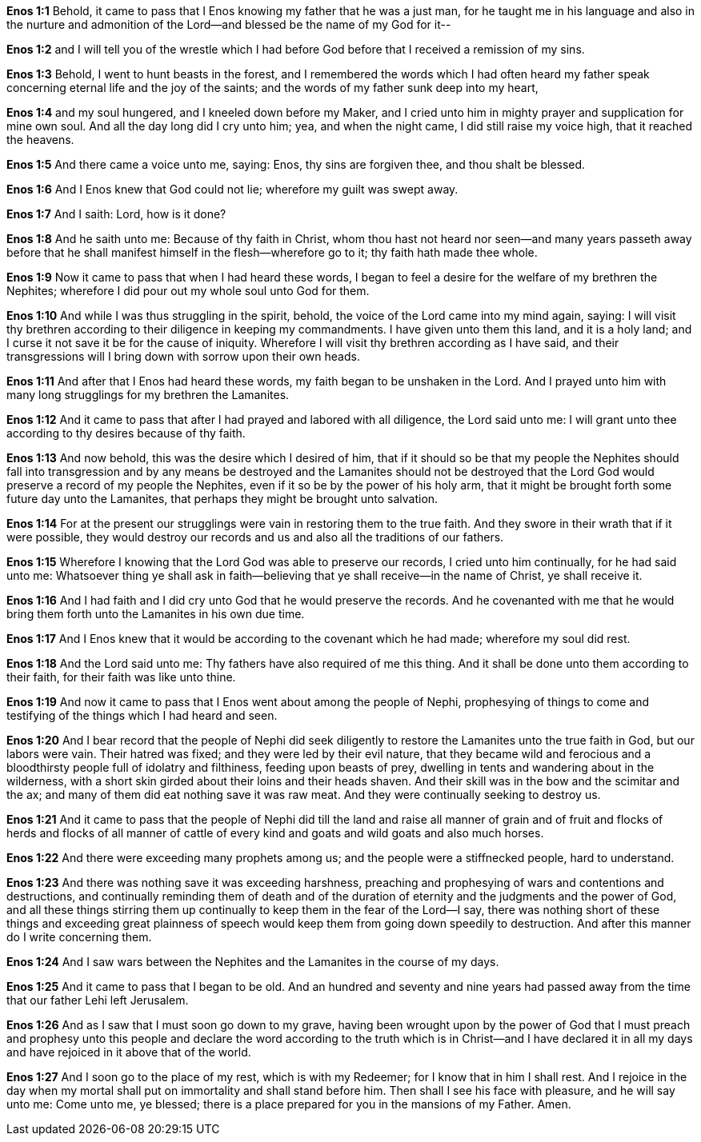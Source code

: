 *Enos 1:1* Behold, it came to pass that I Enos knowing my father that he was a just man, for he taught me in his language and also in the nurture and admonition of the Lord--and blessed be the name of my God for it--

*Enos 1:2* and I will tell you of the wrestle which I had before God before that I received a remission of my sins.

*Enos 1:3* Behold, I went to hunt beasts in the forest, and I remembered the words which I had often heard my father speak concerning eternal life and the joy of the saints; and the words of my father sunk deep into my heart,

*Enos 1:4* and my soul hungered, and I kneeled down before my Maker, and I cried unto him in mighty prayer and supplication for mine own soul. And all the day long did I cry unto him; yea, and when the night came, I did still raise my voice high, that it reached the heavens.

*Enos 1:5* And there came a voice unto me, saying: Enos, thy sins are forgiven thee, and thou shalt be blessed.

*Enos 1:6* And I Enos knew that God could not lie; wherefore my guilt was swept away.

*Enos 1:7* And I saith: Lord, how is it done?

*Enos 1:8* And he saith unto me: Because of thy faith in Christ, whom thou hast not heard nor seen--and many years passeth away before that he shall manifest himself in the flesh--wherefore go to it; thy faith hath made thee whole.

*Enos 1:9* Now it came to pass that when I had heard these words, I began to feel a desire for the welfare of my brethren the Nephites; wherefore I did pour out my whole soul unto God for them.

*Enos 1:10* And while I was thus struggling in the spirit, behold, the voice of the Lord came into my mind again, saying: I will visit thy brethren according to their diligence in keeping my commandments. I have given unto them this land, and it is a holy land; and I curse it not save it be for the cause of iniquity. Wherefore I will visit thy brethren according as I have said, and their transgressions will I bring down with sorrow upon their own heads.

*Enos 1:11* And after that I Enos had heard these words, my faith began to be unshaken in the Lord. And I prayed unto him with many long strugglings for my brethren the Lamanites.

*Enos 1:12* And it came to pass that after I had prayed and labored with all diligence, the Lord said unto me: I will grant unto thee according to thy desires because of thy faith.

*Enos 1:13* And now behold, this was the desire which I desired of him, that if it should so be that my people the Nephites should fall into transgression and by any means be destroyed and the Lamanites should not be destroyed that the Lord God would preserve a record of my people the Nephites, even if it so be by the power of his holy arm, that it might be brought forth some future day unto the Lamanites, that perhaps they might be brought unto salvation.

*Enos 1:14* For at the present our strugglings were vain in restoring them to the true faith. And they swore in their wrath that if it were possible, they would destroy our records and us and also all the traditions of our fathers.

*Enos 1:15* Wherefore I knowing that the Lord God was able to preserve our records, I cried unto him continually, for he had said unto me: Whatsoever thing ye shall ask in faith--believing that ye shall receive--in the name of Christ, ye shall receive it.

*Enos 1:16* And I had faith and I did cry unto God that he would preserve the records. And he covenanted with me that he would bring them forth unto the Lamanites in his own due time.

*Enos 1:17* And I Enos knew that it would be according to the covenant which he had made; wherefore my soul did rest.

*Enos 1:18* And the Lord said unto me: Thy fathers have also required of me this thing. And it shall be done unto them according to their faith, for their faith was like unto thine.

*Enos 1:19* And now it came to pass that I Enos went about among the people of Nephi, prophesying of things to come and testifying of the things which I had heard and seen.

*Enos 1:20* And I bear record that the people of Nephi did seek diligently to restore the Lamanites unto the true faith in God, but our labors were vain. Their hatred was fixed; and they were led by their evil nature, that they became wild and ferocious and a bloodthirsty people full of idolatry and filthiness, feeding upon beasts of prey, dwelling in tents and wandering about in the wilderness, with a short skin girded about their loins and their heads shaven. And their skill was in the bow and the scimitar and the ax; and many of them did eat nothing save it was raw meat. And they were continually seeking to destroy us.

*Enos 1:21* And it came to pass that the people of Nephi did till the land and raise all manner of grain and of fruit and flocks of herds and flocks of all manner of cattle of every kind and goats and wild goats and also much horses.

*Enos 1:22* And there were exceeding many prophets among us; and the people were a stiffnecked people, hard to understand.

*Enos 1:23* And there was nothing save it was exceeding harshness, preaching and prophesying of wars and contentions and destructions, and continually reminding them of death and of the duration of eternity and the judgments and the power of God, and all these things stirring them up continually to keep them in the fear of the Lord--I say, there was nothing short of these things and exceeding great plainness of speech would keep them from going down speedily to destruction. And after this manner do I write concerning them.

*Enos 1:24* And I saw wars between the Nephites and the Lamanites in the course of my days.

*Enos 1:25* And it came to pass that I began to be old. And an hundred and seventy and nine years had passed away from the time that our father Lehi left Jerusalem.

*Enos 1:26* And as I saw that I must soon go down to my grave, having been wrought upon by the power of God that I must preach and prophesy unto this people and declare the word according to the truth which is in Christ--and I have declared it in all my days and have rejoiced in it above that of the world.

*Enos 1:27* And I soon go to the place of my rest, which is with my Redeemer; for I know that in him I shall rest. And I rejoice in the day when my mortal shall put on immortality and shall stand before him. Then shall I see his face with pleasure, and he will say unto me: Come unto me, ye blessed; there is a place prepared for you in the mansions of my Father. Amen.
